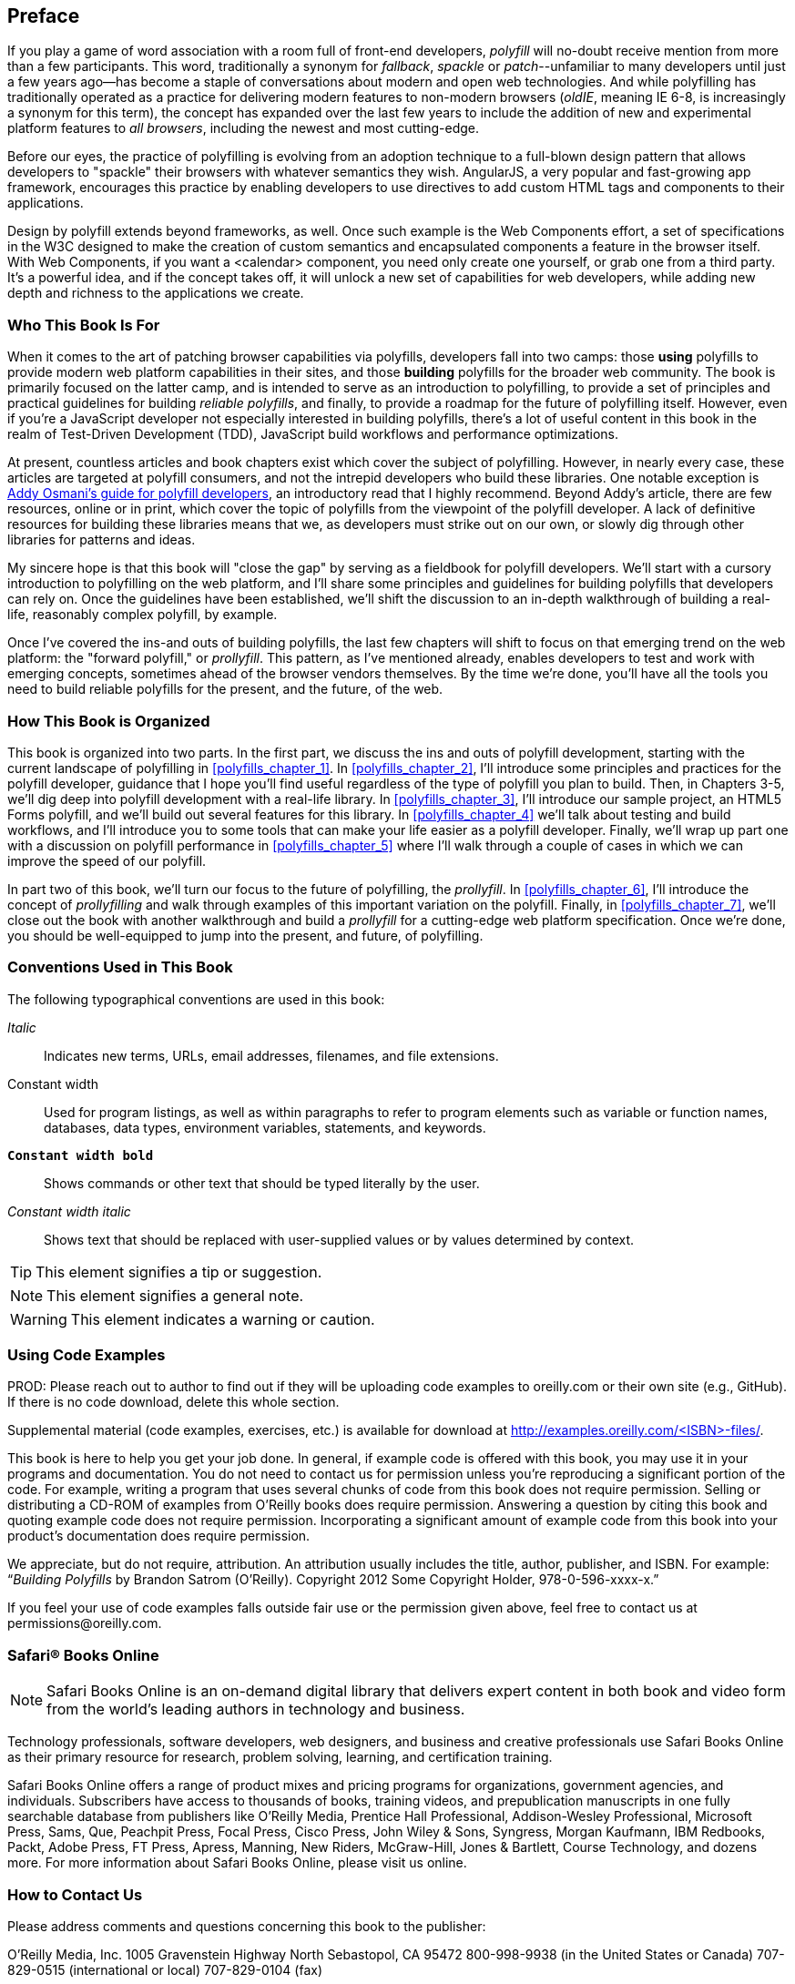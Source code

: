 [preface]
== Preface

If you play a game of word association with a room full of front-end developers, _polyfill_ will no-doubt receive mention from more than a few participants. This word, traditionally a synonym for _fallback_, _spackle_ or _patch_--unfamiliar to many developers until just a few years ago--has become a staple of conversations about modern and open web technologies. And while polyfilling has traditionally operated as a practice for delivering modern features to non-modern browsers (_oldIE_, meaning IE 6-8, is increasingly a synonym for this term), the concept has expanded over the last few years to include the addition of new and experimental platform features to _all browsers_, including the newest and most cutting-edge.

Before our eyes, the practice of polyfilling is evolving from an adoption technique to a full-blown design pattern that allows developers to "spackle" their browsers with whatever semantics they wish. AngularJS, a very popular and fast-growing app framework, encourages this practice by enabling developers to use directives to add custom HTML tags and components to their applications.

Design by polyfill extends beyond frameworks, as well. Once such example is the Web Components effort, a set of specifications in the W3C designed to make the creation of custom semantics and encapsulated components a feature in the browser itself. With Web Components, if you want a <calendar> component, you need only create one yourself, or grab one from a third party. It's a powerful idea, and if the concept takes off, it will unlock a new set of capabilities for web developers, while adding new depth and richness to the applications we create.

=== Who This Book Is For

When it comes to the art of patching browser capabilities via polyfills, developers fall into two camps: those *using* polyfills to provide modern web platform capabilities in their sites, and those *building* polyfills for the broader web community. The book is primarily focused on the latter camp, and is intended to serve as an introduction to polyfilling, to provide a set of principles and practical guidelines for building _reliable polyfills_, and finally, to provide a roadmap for the future of polyfilling itself. However, even if you're a JavaScript developer not especially interested in building polyfills, there's a lot of useful content in this book in the realm of Test-Driven Development (TDD), JavaScript build workflows and performance optimizations.

At present, countless articles and book chapters exist which cover the subject of polyfilling. However, in nearly every case, these articles are targeted at polyfill consumers, and not the intrepid developers who build these libraries. One notable exception is http://addyosmani.com/blog/writing-polyfills[Addy Osmani's guide for polyfill developers], an introductory read that I highly recommend. Beyond Addy's article, there are few resources, online or in print, which cover the topic of polyfills from the viewpoint of the polyfill developer. A lack of definitive resources for building these libraries means that we, as developers must strike out on our own, or slowly dig through other libraries for patterns and ideas.

My sincere hope is that this book will "close the gap" by serving as a fieldbook for polyfill developers. We'll start with a cursory introduction to polyfilling on the web platform, and I'll share some principles and guidelines for building polyfills that developers can rely on. Once the guidelines have been established, we'll shift the discussion to an in-depth walkthrough of building a real-life, reasonably complex polyfill, by example.

Once I’ve covered the ins-and outs of building polyfills, the last few chapters will shift to focus on that emerging trend on the web platform: the "forward polyfill," or _prollyfill_. This pattern, as I've mentioned already, enables developers to test and work with emerging concepts, sometimes ahead of the browser vendors themselves. By the time we're done, you'll have all the tools you need to build reliable polyfills for the present, and the future, of the web.

=== How This Book is Organized

This book is organized into two parts. In the first part, we discuss the ins and outs of polyfill development, starting with the current landscape of polyfilling in <<polyfills_chapter_1>>. In <<polyfills_chapter_2>>, I'll introduce some principles and practices for the polyfill developer, guidance that I hope you'll find useful regardless of the type of polyfill you plan to build. Then, in Chapters 3-5, we'll dig deep into polyfill development with a real-life library. In <<polyfills_chapter_3>>, I'll introduce our sample project, an HTML5 Forms polyfill, and we'll build out several features for this library. In <<polyfills_chapter_4>> we'll talk about testing and build workflows, and I'll introduce you to some tools that can make your life easier as a polyfill developer. Finally, we'll wrap up part one with a discussion on polyfill performance in <<polyfills_chapter_5>> where I'll walk through a couple of cases in which we can improve the speed of our polyfill.

In part two of this book, we'll turn our focus to the future of polyfilling, the _prollyfill_. In <<polyfills_chapter_6>>, I'll introduce the concept of _prollyfilling_ and walk through examples of this important variation on the polyfill. Finally, in <<polyfills_chapter_7>>, we'll close out the book with another walkthrough and build a _prollyfill_ for a cutting-edge web platform specification. Once we're done, you should be well-equipped to jump into the present, and future, of polyfilling.

=== Conventions Used in This Book

The following typographical conventions are used in this book:

_Italic_:: Indicates new terms, URLs, email addresses, filenames, and file extensions.

+Constant width+:: Used for program listings, as well as within paragraphs to refer to program elements such as variable or function names, databases, data types, environment variables, statements, and keywords.

**`Constant width bold`**:: Shows commands or other text that should be typed literally by the user.

_++Constant width italic++_:: Shows text that should be replaced with user-supplied values or by values determined by context.


[TIP]
====
This element signifies a tip or suggestion.
====

[NOTE]
====
This element signifies a general note.
====

[WARNING]
====
This element indicates a warning or caution.
====

=== Using Code Examples
++++
<remark>PROD: Please reach out to author to find out if they will be uploading code examples to oreilly.com or their own site (e.g., GitHub). If there is no code download, delete this whole section.</remark>
++++

Supplemental material (code examples, exercises, etc.) is available for download at link:$$http://examples.oreilly.com/<ISBN>-files/$$[].

This book is here to help you get your job done. In general, if example code is offered with this book, you may use it in your programs and documentation. You do not need to contact us for permission unless you’re reproducing a significant portion of the code. For example, writing a program that uses several chunks of code from this book does not require permission. Selling or distributing a CD-ROM of examples from O’Reilly books does require permission. Answering a question by citing this book and quoting example code does not require permission. Incorporating a significant amount of example code from this book into your product’s documentation does require permission.

We appreciate, but do not require, attribution. An attribution usually includes the title, author, publisher, and ISBN. For example: “_Building Polyfills_ by Brandon Satrom (O’Reilly). Copyright 2012 Some Copyright Holder, 978-0-596-xxxx-x.”

If you feel your use of code examples falls outside fair use or the permission given above, feel free to contact us at pass:[<email>permissions@oreilly.com</email>].

=== Safari® Books Online

[role = "safarienabled"]
[NOTE]
====
pass:[<ulink role="orm:hideurl:ital" url="http://my.safaribooksonline.com/?portal=oreilly">Safari Books Online</ulink>] is an on-demand digital library that delivers expert pass:[<ulink role="orm:hideurl" url="http://www.safaribooksonline.com/content">content</ulink>] in both book and video form from the world&#8217;s leading authors in technology and business.
====

Technology professionals, software developers, web designers, and business and creative professionals use Safari Books Online as their primary resource for research, problem solving, learning, and certification training.

Safari Books Online offers a range of pass:[<ulink role="orm:hideurl" url="http://www.safaribooksonline.com/subscriptions">product mixes</ulink>] and pricing programs for pass:[<ulink role="orm:hideurl" url="http://www.safaribooksonline.com/organizations-teams">organizations</ulink>], pass:[<ulink role="orm:hideurl" url="http://www.safaribooksonline.com/government">government agencies</ulink>], and pass:[<ulink role="orm:hideurl" url="http://www.safaribooksonline.com/individuals">individuals</ulink>]. Subscribers have access to thousands of books, training videos, and prepublication manuscripts in one fully searchable database from publishers like O’Reilly Media, Prentice Hall Professional, Addison-Wesley Professional, Microsoft Press, Sams, Que, Peachpit Press, Focal Press, Cisco Press, John Wiley & Sons, Syngress, Morgan Kaufmann, IBM Redbooks, Packt, Adobe Press, FT Press, Apress, Manning, New Riders, McGraw-Hill, Jones & Bartlett, Course Technology, and dozens pass:[<ulink role="orm:hideurl" url="http://www.safaribooksonline.com/publishers">more</ulink>]. For more information about Safari Books Online, please visit us pass:[<ulink role="orm:hideurl" url="http://www.safaribooksonline.com/">online</ulink>].

=== How to Contact Us

Please address comments and questions concerning this book to the publisher:

++++
<simplelist>
<member>O’Reilly Media, Inc.</member>
<member>1005 Gravenstein Highway North</member>
<member>Sebastopol, CA 95472</member>
<member>800-998-9938 (in the United States or Canada)</member>
<member>707-829-0515 (international or local)</member>
<member>707-829-0104 (fax)</member>
</simplelist>
++++

We have a web page for this book, where we list errata, examples, and any additional information. You can access this page at link:$$http://www.oreilly.com/catalog/<catalog page>$$[].

++++
<remark>Don't forget to update the link above.</remark>
++++

To comment or ask technical questions about this book, send email to pass:[<email>bookquestions@oreilly.com</email>].

For more information about our books, courses, conferences, and news, see our website at link:$$http://www.oreilly.com$$[].

Find us on Facebook: link:$$http://facebook.com/oreilly$$[]

Follow us on Twitter: link:$$http://twitter.com/oreillymedia$$[]

Watch us on YouTube: link:$$http://www.youtube.com/oreillymedia$$[]

=== Acknowledgments

++++
<remark>Fill in...</remark>
++++

First and foremost, thanks go to my wife, Sarah, who's faith in me is equal parts unflagging and humbling. I am ever grateful for her encouragement to take on these kinds of projects, while also keeping me honest and engaged with my family. It is because of her that I don't have to apologize for countless nights of missed dinners and time lost with our family, because no such sacrifice was required. I hope you'll agree that the quality of this work did not suffer, as a result.

I'm also grateful to my boys, Benjamin and Jack, who's smiles and playful spirits remind me of what really matters each and every day. Thanks for all of the writing interruptions for hugs and kisses, boys! Also, to Baby Satrom #3. Though this book was completed before you were born, you were constantly in my thoughts. I can't wait to meet you in early 2014!

Thanks also to my fantastic colleagues at Telerik, especially Burke Holland, who reviewed every single line of this book and provided immensely helpful feedback when I was deep in the weeds of polyfilling. Thanks also for Addy Osmani who, in addition to writing the Foreward, provided early input on the proposal and table of contents for this book. Any "aha!" moments you have while reading this book are due to the insight of these two gentlemen, while any "WTF's" are solely the fault of their author.  
